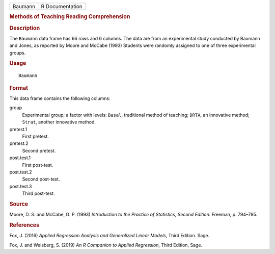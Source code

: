.. container::

   .. container::

      ======= ===============
      Baumann R Documentation
      ======= ===============

      .. rubric:: Methods of Teaching Reading Comprehension
         :name: methods-of-teaching-reading-comprehension

      .. rubric:: Description
         :name: description

      The ``Baumann`` data frame has 66 rows and 6 columns. The data are
      from an experimental study conducted by Baumann and Jones, as
      reported by Moore and McCabe (1993) Students were randomly
      assigned to one of three experimental groups.

      .. rubric:: Usage
         :name: usage

      ::

         Baumann

      .. rubric:: Format
         :name: format

      This data frame contains the following columns:

      group
         Experimental group; a factor with levels: ``Basal``,
         traditional method of teaching; ``DRTA``, an innovative method;
         ``Strat``, another innovative method.

      pretest.1
         First pretest.

      pretest.2
         Second pretest.

      post.test.1
         First post-test.

      post.test.2
         Second post-test.

      post.test.3
         Third post-test.

      .. rubric:: Source
         :name: source

      Moore, D. S. and McCabe, G. P. (1993) *Introduction to the
      Practice of Statistics, Second Edition.* Freeman, p. 794–795.

      .. rubric:: References
         :name: references

      Fox, J. (2016) *Applied Regression Analysis and Generalized Linear
      Models*, Third Edition. Sage.

      Fox, J. and Weisberg, S. (2019) *An R Companion to Applied
      Regression*, Third Edition, Sage.
